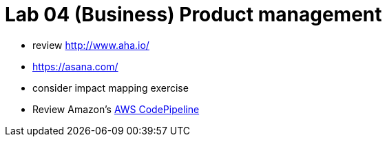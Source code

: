 = Lab 04 (Business) Product management

* review http://www.aha.io/

* https://asana.com/

* consider impact mapping exercise

* Review Amazon's https://aws.amazon.com/codepipeline/[AWS CodePipeline]
